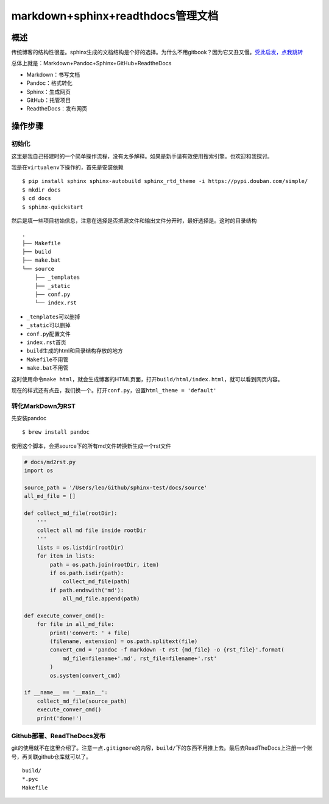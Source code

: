markdown+sphinx+readthdocs管理文档
==================================

概述
----

传统博客的结构性很差。sphinx生成的文档结构是个好的选择。为什么不用gitbook？因为它又丑又慢。\ `受此启发，点我跳转 <https://python-online.cn/zh_CN/latest/c04/c04_03.html>`__

总体上就是：Markdown+Pandoc+Sphinx+GitHub+ReadtheDocs

-  Markdown：书写文档
-  Pandoc：格式转化
-  Sphinx：生成网页
-  GitHub：托管项目
-  ReadtheDocs：发布网页

操作步骤
--------

初始化
~~~~~~

这里是我自己搭建时的一个简单操作流程，没有太多解释。如果是新手请有效使用搜索引擎。也欢迎和我探讨。

我是在\ ``virtualenv``\ 下操作的，首先是安装依赖

::

   $ pip install sphinx sphinx-autobuild sphinx_rtd_theme -i https://pypi.douban.com/simple/
   $ mkdir docs
   $ cd docs
   $ sphinx-quickstart

然后是填一些项目初始信息，注意在选择是否把源文件和输出文件分开时，最好选择是。这时的目录结构

::

   .
   ├── Makefile
   ├── build
   ├── make.bat
   └── source
       ├── _templates
       ├── _static
       ├── conf.py
       └── index.rst

-  ``_templates``\ 可以删掉
-  ``_static``\ 可以删掉
-  ``conf.py``\ 配置文件
-  ``index.rst``\ 首页
-  ``build``\ 生成的html和目录结构存放的地方
-  ``Makefile``\ 不用管
-  ``make.bat``\ 不用管

这时使用命令\ ``make html``\ ，就会生成博客的HTML页面，打开\ ``build/html/index.html``\ ，就可以看到网页内容。

现在的样式还有点丑，我们换一个。打开\ ``conf.py``\ ，设置\ ``html_theme = 'default'``

转化MarkDown为RST
~~~~~~~~~~~~~~~~~

先安装pandoc

::

   $ brew install pandoc

使用这个脚本，会把source下的所有md文件转换新生成一个rst文件

.. code:: python

   # docs/md2rst.py
   import os

   source_path = '/Users/leo/Github/sphinx-test/docs/source'
   all_md_file = []

   def collect_md_file(rootDir):
       '''
       collect all md file inside rootDir
       '''
       lists = os.listdir(rootDir)
       for item in lists:
           path = os.path.join(rootDir, item) 
           if os.path.isdir(path): 
               collect_md_file(path)
           if path.endswith('md'): 
               all_md_file.append(path)

   def execute_conver_cmd():
       for file in all_md_file:
           print('convert: ' + file)
           (filename, extension) = os.path.splitext(file)
           convert_cmd = 'pandoc -f markdown -t rst {md_file} -o {rst_file}'.format(
               md_file=filename+'.md', rst_file=filename+'.rst'
           )
           os.system(convert_cmd)

   if __name__ == '__main__':
       collect_md_file(source_path)
       execute_conver_cmd()
       print('done!')

Github部署、ReadTheDocs发布
~~~~~~~~~~~~~~~~~~~~~~~~~~~

git的使用就不在这里介绍了。注意一点\ ``.gitignore``\ 的内容，\ ``build/``\ 下的东西不用推上去。最后去ReadTheDocs上注册一个账号，再关联github仓库就可以了。

::

   build/
   *.pyc
   Makefile
